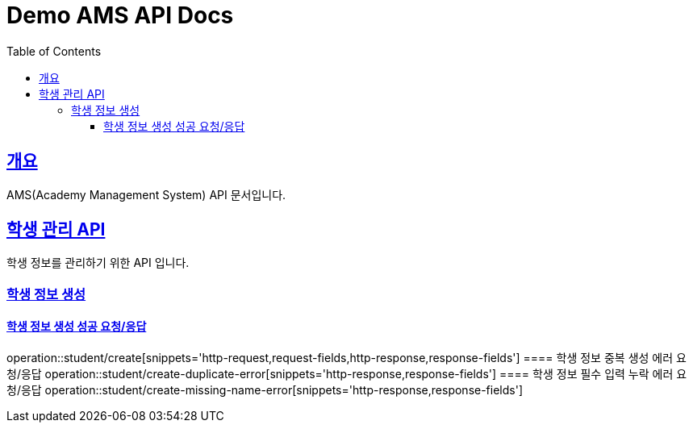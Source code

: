 = Demo AMS API Docs
:doctype: book
:icons: font
:source-highlighter: highlightjs
:toc: left
:toclevels: 4
:sectlinks:

[[overview]]
== 개요

AMS(Academy Management System) API 문서입니다.

[[student-api]]
== 학생 관리 API

학생 정보를 관리하기 위한 API 입니다.

[[student-create]]

=== 학생 정보 생성

==== 학생 정보 생성 성공 요청/응답
operation::student/create[snippets='http-request,request-fields,http-response,response-fields']
==== 학생 정보 중복 생성 에러 요청/응답
operation::student/create-duplicate-error[snippets='http-response,response-fields']
==== 학생 정보 필수 입력 누락 에러 요청/응답
operation::student/create-missing-name-error[snippets='http-response,response-fields']
